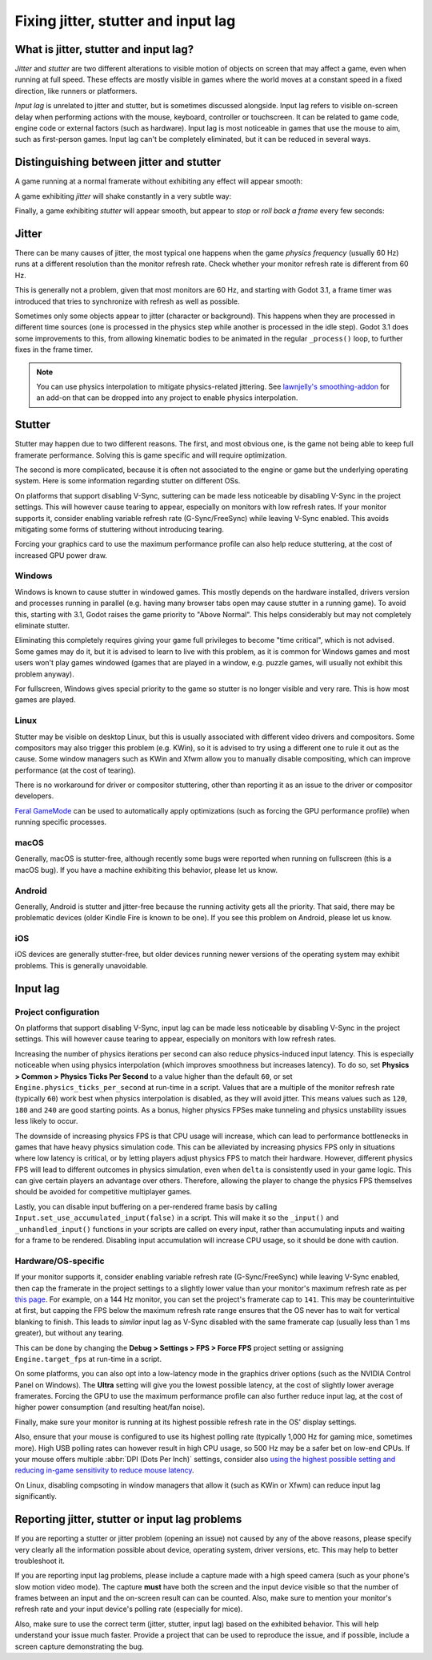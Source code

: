 .. _doc_jitter_stutter:

Fixing jitter, stutter and input lag
====================================

What is jitter, stutter and input lag?
--------------------------------------

*Jitter* and *stutter* are two different alterations to visible motion of
objects on screen that may affect a game, even when running at full speed. These
effects are mostly visible in games where the world moves at a constant speed in
a fixed direction, like runners or platformers.

*Input lag* is unrelated to jitter and stutter, but is sometimes discussed
alongside. Input lag refers to visible on-screen delay when performing actions
with the mouse, keyboard, controller or touchscreen. It can be related to game
code, engine code or external factors (such as hardware). Input lag is most
noticeable in games that use the mouse to aim, such as first-person games.
Input lag can't be completely eliminated, but it can be reduced in several ways.

Distinguishing between jitter and stutter
-----------------------------------------

A game running at a normal framerate without exhibiting any effect will appear smooth:

.. image:: img/motion_normal.gif

A game exhibiting *jitter* will shake constantly in a very subtle way:

.. image:: img/motion_jitter.gif

Finally, a game exhibiting *stutter* will appear smooth, but appear to *stop* or
*roll back a frame* every few seconds:

.. image:: img/motion_stutter.gif


Jitter
------

There can be many causes of jitter, the most typical one happens when the game
*physics frequency* (usually 60 Hz) runs at a different resolution than the
monitor refresh rate. Check whether your monitor refresh rate is different from
60 Hz.

This is generally not a problem, given that most monitors are 60 Hz, and
starting with Godot 3.1, a frame timer was introduced that tries to synchronize
with refresh as well as possible.

Sometimes only some objects appear to jitter (character or background). This
happens when they are processed in different time sources (one is processed in
the physics step while another is processed in the idle step). Godot 3.1 does
some improvements to this, from allowing kinematic bodies to be animated in the
regular ``_process()`` loop, to further fixes in the frame timer.

.. note::

    You can use physics interpolation to mitigate physics-related jittering.
    See `lawnjelly's smoothing-addon <https://github.com/lawnjelly/smoothing-addon>`__
    for an add-on that can be dropped into any project to enable physics interpolation.

Stutter
-------

Stutter may happen due to two different reasons. The first, and most obvious
one, is the game not being able to keep full framerate performance. Solving this
is game specific and will require optimization.

The second is more complicated, because it is often not associated to the engine
or game but the underlying operating system. Here is some information regarding
stutter on different OSs.

On platforms that support disabling V-Sync, suttering can be made less
noticeable by disabling V-Sync in the project settings. This will however cause
tearing to appear, especially on monitors with low refresh rates. If your
monitor supports it, consider enabling variable refresh rate (G-Sync/FreeSync)
while leaving V-Sync enabled. This avoids mitigating some forms of stuttering
without introducing tearing.

Forcing your graphics card to use the maximum performance profile can also help
reduce stuttering, at the cost of increased GPU power draw.

Windows
^^^^^^^

Windows is known to cause stutter in windowed games. This mostly depends on the
hardware installed, drivers version and processes running in parallel (e.g.
having many browser tabs open may cause stutter in a running game). To avoid
this, starting with 3.1, Godot raises the game priority to "Above Normal". This
helps considerably but may not completely eliminate stutter.

Eliminating this completely requires giving your game full privileges to become
"time critical", which is not advised. Some games may do it, but it is advised
to learn to live with this problem, as it is common for Windows games and most
users won't play games windowed (games that are played in a window, e.g. puzzle
games, will usually not exhibit this problem anyway).

For fullscreen, Windows gives special priority to the game so stutter is no
longer visible and very rare. This is how most games are played.

Linux
^^^^^

Stutter may be visible on desktop Linux, but this is usually associated with
different video drivers and compositors. Some compositors may also trigger this
problem (e.g. KWin), so it is advised to try using a different one to rule it
out as the cause. Some window managers such as KWin and Xfwm allow you to
manually disable compositing, which can improve performance (at the cost of
tearing).

There is no workaround for driver or compositor stuttering, other than reporting
it as an issue to the driver or compositor developers.

`Feral GameMode <https://github.com/FeralInteractive/gamemode>`__ can be used
to automatically apply optimizations (such as forcing the GPU performance profile)
when running specific processes.

macOS
^^^^^

Generally, macOS is stutter-free, although recently some bugs were reported when
running on fullscreen (this is a macOS bug). If you have a machine exhibiting
this behavior, please let us know.

Android
^^^^^^^

Generally, Android is stutter and jitter-free because the running activity gets
all the priority. That said, there may be problematic devices (older Kindle Fire
is known to be one). If you see this problem on Android, please let us know.

iOS
^^^

iOS devices are generally stutter-free, but older devices running newer versions
of the operating system may exhibit problems. This is generally unavoidable.

Input lag
---------

Project configuration
^^^^^^^^^^^^^^^^^^^^^

On platforms that support disabling V-Sync, input lag can be made less
noticeable by disabling V-Sync in the project settings. This will however cause
tearing to appear, especially on monitors with low refresh rates.

Increasing the number of physics iterations per second can also reduce
physics-induced input latency. This is especially noticeable when using physics
interpolation (which improves smoothness but increases latency). To do so, set
**Physics > Common > Physics Ticks Per Second** to a value higher than the
default ``60``, or set ``Engine.physics_ticks_per_second`` at run-time in a
script. Values that are a multiple of the monitor refresh rate (typically
``60``) work best when physics interpolation is disabled, as they will avoid
jitter. This means values such as ``120``, ``180`` and ``240`` are good starting
points. As a bonus, higher physics FPSes make tunneling and physics unstability
issues less likely to occur.

The downside of increasing physics FPS is that CPU usage will increase, which
can lead to performance bottlenecks in games that have heavy physics simulation
code. This can be alleviated by increasing physics FPS only in situations where
low latency is critical, or by letting players adjust physics FPS to match their
hardware. However, different physics FPS will lead to different outcomes in
physics simulation, even when ``delta`` is consistently used in your game logic.
This can give certain players an advantage over others. Therefore, allowing the
player to change the physics FPS themselves should be avoided for competitive
multiplayer games.

Lastly, you can disable input buffering on a per-rendered frame basis by calling
``Input.set_use_accumulated_input(false)`` in a script. This will make it so the
``_input()`` and ``_unhandled_input()`` functions in your scripts are called on
every input, rather than accumulating inputs and waiting for a frame to be
rendered. Disabling input accumulation will increase CPU usage, so it should be
done with caution.

Hardware/OS-specific
^^^^^^^^^^^^^^^^^^^^

If your monitor supports it, consider enabling variable refresh rate
(G-Sync/FreeSync) while leaving V-Sync enabled, then cap the framerate in the
project settings to a slightly lower value than your monitor's maximum refresh
rate as per `this page <https://blurbusters.com/howto-low-lag-vsync-on/>`__.
For example, on a 144 Hz monitor, you can set the project's framerate cap to
``141``. This may be counterintuitive at first, but capping the FPS below the
maximum refresh rate range ensures that the OS never has to wait for vertical
blanking to finish. This leads to *similar* input lag as V-Sync disabled with
the same framerate cap (usually less than 1 ms greater), but without any
tearing.

This can be done by changing the **Debug > Settings > FPS > Force FPS** project
setting or assigning ``Engine.target_fps`` at run-time in a script.

On some platforms, you can also opt into a low-latency mode in the graphics
driver options (such as the NVIDIA Control Panel on Windows). The **Ultra**
setting will give you the lowest possible latency, at the cost of slightly lower
average framerates. Forcing the GPU to use the maximum performance profile
can also further reduce input lag, at the cost of higher power consumption
(and resulting heat/fan noise).

Finally, make sure your monitor is running at its highest possible refresh rate
in the OS' display settings.

Also, ensure that your mouse is configured to use its highest polling rate
(typically 1,000 Hz for gaming mice, sometimes more). High USB polling rates can
however result in high CPU usage, so 500 Hz may be a safer bet on low-end CPUs.
If your mouse offers multiple :abbr:`DPI (Dots Per Inch)` settings, consider also
`using the highest possible setting and reducing in-game sensitivity to reduce mouse latency <https://www.youtube.com/watch?v=6AoRfv9W110>`__.

On Linux, disabling compsoting in window managers that allow it (such as KWin or
Xfwm) can reduce input lag significantly.

Reporting jitter, stutter or input lag problems
-----------------------------------------------

If you are reporting a stutter or jitter problem (opening an issue) not caused
by any of the above reasons, please specify very clearly all the information
possible about device, operating system, driver versions, etc. This may help to
better troubleshoot it.

If you are reporting input lag problems, please include a capture made with a
high speed camera (such as your phone's slow motion video mode). The capture
**must** have both the screen and the input device visible so that the number of
frames between an input and the on-screen result can can be counted. Also, make
sure to mention your monitor's refresh rate and your input device's polling rate
(especially for mice).

Also, make sure to use the correct term (jitter, stutter, input lag) based on the
exhibited behavior. This will help understand your issue much faster. Provide a
project that can be used to reproduce the issue, and if possible, include a
screen capture demonstrating the bug.
